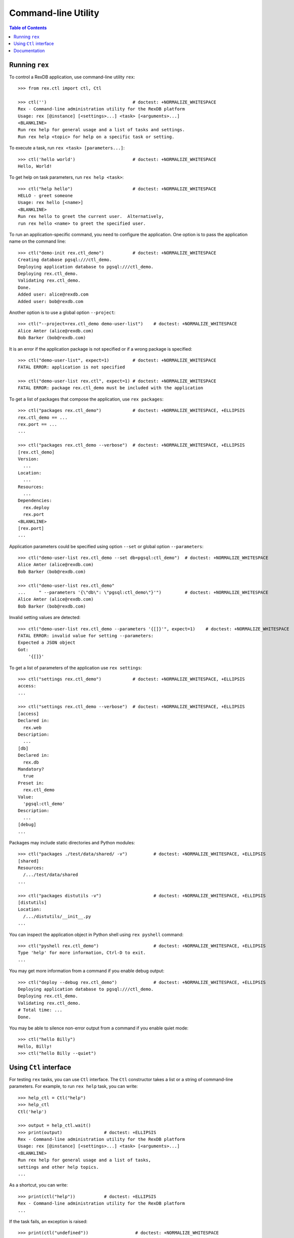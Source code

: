 ************************
  Command-line Utility
************************

.. contents:: Table of Contents


Running ``rex``
===============

To control a RexDB application, use command-line utility ``rex``::

    >>> from rex.ctl import ctl, Ctl

    >>> ctl('')                                 # doctest: +NORMALIZE_WHITESPACE
    Rex - Command-line administration utility for the RexDB platform
    Usage: rex [@instance] [<settings>...] <task> [<arguments>...]
    <BLANKLINE>
    Run rex help for general usage and a list of tasks and settings.
    Run rex help <topic> for help on a specific task or setting.

To execute a task, run ``rex <task> [parameters...]``::

    >>> ctl('hello world')                      # doctest: +NORMALIZE_WHITESPACE
    Hello, World!

To get help on task parameters, run ``rex help <task>``::

    >>> ctl("help hello")                       # doctest: +NORMALIZE_WHITESPACE
    HELLO - greet someone
    Usage: rex hello [<name>]
    <BLANKLINE>
    Run rex hello to greet the current user.  Alternatively,
    run rex hello <name> to greet the specified user.

To run an application-specific command, you need to configure the application.
One option is to pass the application name on the command line::

    >>> ctl("demo-init rex.ctl_demo")           # doctest: +NORMALIZE_WHITESPACE
    Creating database pgsql:///ctl_demo.
    Deploying application database to pgsql:///ctl_demo.
    Deploying rex.ctl_demo.
    Validating rex.ctl_demo.
    Done.
    Added user: alice@rexdb.com
    Added user: bob@rexdb.com

Another option is to use a global option ``--project``::

    >>> ctl("--project=rex.ctl_demo demo-user-list")    # doctest: +NORMALIZE_WHITESPACE
    Alice Amter (alice@rexdb.com)
    Bob Barker (bob@rexdb.com)

It is an error if the application package is not specified or if a wrong
package is specified::

    >>> ctl("demo-user-list", expect=1)         # doctest: +NORMALIZE_WHITESPACE
    FATAL ERROR: application is not specified

    >>> ctl("demo-user-list rex.ctl", expect=1) # doctest: +NORMALIZE_WHITESPACE
    FATAL ERROR: package rex.ctl_demo must be included with the application

To get a list of packages that compose the application, use ``rex packages``::

    >>> ctl("packages rex.ctl_demo")            # doctest: +NORMALIZE_WHITESPACE, +ELLIPSIS
    rex.ctl_demo == ...
    rex.port == ...
    ...

    >>> ctl("packages rex.ctl_demo --verbose")  # doctest: +NORMALIZE_WHITESPACE, +ELLIPSIS
    [rex.ctl_demo]
    Version:
      ...
    Location:
      ...
    Resources:
      ...
    Dependencies:
      rex.deploy
      rex.port
    <BLANKLINE>
    [rex.port]
    ...

Application parameters could be specified using option ``--set`` or global
option ``--parameters``::

    >>> ctl("demo-user-list rex.ctl_demo --set db=pgsql:ctl_demo")  # doctest: +NORMALIZE_WHITESPACE
    Alice Amter (alice@rexdb.com)
    Bob Barker (bob@rexdb.com)

    >>> ctl("demo-user-list rex.ctl_demo"
    ...     " --parameters '{\"db\": \"pgsql:ctl_demo\"}'")         # doctest: +NORMALIZE_WHITESPACE
    Alice Amter (alice@rexdb.com)
    Bob Barker (bob@rexdb.com)

Invalid setting values are detected::

    >>> ctl("demo-user-list rex.ctl_demo --parameters '{[]}'", expect=1)    # doctest: +NORMALIZE_WHITESPACE
    FATAL ERROR: invalid value for setting --parameters:
    Expected a JSON object
    Got:
        '{[]}'

To get a list of parameters of the application use ``rex settings``::

    >>> ctl("settings rex.ctl_demo")            # doctest: +NORMALIZE_WHITESPACE, +ELLIPSIS
    access:
    ...

    >>> ctl("settings rex.ctl_demo --verbose")  # doctest: +NORMALIZE_WHITESPACE, +ELLIPSIS
    [access]
    Declared in:
      rex.web
    Description:
      ...
    [db]
    Declared in:
      rex.db
    Mandatory?
      true
    Preset in:
      rex.ctl_demo
    Value:
      'pgsql:ctl_demo'
    Description:
      ...
    [debug]
    ...

Packages may include static directories and Python modules::

    >>> ctl("packages ./test/data/shared/ -v")          # doctest: +NORMALIZE_WHITESPACE, +ELLIPSIS
    [shared]
    Resources:
      /.../test/data/shared
    ...

    >>> ctl("packages distutils -v")                    # doctest: +NORMALIZE_WHITESPACE, +ELLIPSIS
    [distutils]
    Location:
      /.../distutils/__init__.py
    ...

You can inspect the application object in Python shell using ``rex pyshell``
command::

    >>> ctl("pyshell rex.ctl_demo")                     # doctest: +NORMALIZE_WHITESPACE, +ELLIPSIS
    Type 'help' for more information, Ctrl-D to exit.
    ...

You may get more information from a command if you enable debug output::

    >>> ctl("deploy --debug rex.ctl_demo")              # doctest: +NORMALIZE_WHITESPACE, +ELLIPSIS
    Deploying application database to pgsql:///ctl_demo.
    Deploying rex.ctl_demo.
    Validating rex.ctl_demo.
    # Total time: ...
    Done.

You may be able to silence non-error output from a command if you enable quiet
mode::

    >>> ctl("hello Billy")
    Hello, Billy!
    >>> ctl("hello Billy --quiet")


Using ``Ctl`` interface
=======================

For testing ``rex`` tasks, you can use ``Ctl`` interface.  The ``Ctl`` constructor
takes a list or a string of command-line parameters.  For example, to run ``rex help``
task, you can write::

    >>> help_ctl = Ctl("help")
    >>> help_ctl
    Ctl('help')

    >>> output = help_ctl.wait()
    >>> print(output)                # doctest: +ELLIPSIS
    Rex - Command-line administration utility for the RexDB platform
    Usage: rex [@instance] [<settings>...] <task> [<arguments>...]
    <BLANKLINE>
    Run rex help for general usage and a list of tasks,
    settings and other help topics.
    ...

As a shortcut, you can write::

    >>> print(ctl("help"))           # doctest: +ELLIPSIS
    Rex - Command-line administration utility for the RexDB platform
    ...

If the task fails, an exception is raised::

    >>> print(ctl("undefined"))                  # doctest: +NORMALIZE_WHITESPACE
    Traceback (most recent call last):
      ...
    rex.core.Error: Received unexpected exit code:
        expected 0; got 1
    With output:
        FATAL ERROR: unknown task undefined
    From:
        rex undefined

You can allow the task to return a non-zero exit code by supplying ``expect``
parameter::

    >>> ctl("undefined", expect=1)              # doctest: +NORMALIZE_WHITESPACE
    FATAL ERROR: unknown task undefined

You can start a long-running process too.  For example, you can start the
development HTTP server::

    >>> import random
    >>> random_port = random.randrange(8000, 9000)

    >>> serve_ctl = Ctl("serve rex.ctl_demo --port=%s" % random_port)

You can now make a query::

    >>> import urllib.request, urllib.parse, urllib.error
    >>> output = None
    >>> import time
    >>> time.sleep(10)
    >>> while not output:
    ...     try: output = urllib.request.urlopen('http://127.0.0.1:%s/' % random_port)
    ...     except IOError: pass
    >>> print(output.read().decode('utf-8'))
    <!DOCTYPE html>
    <title>Welcome to REX.CTL_DEMO!</title>

To stop the server, use ``rex.ctl.Ctl.stop()``::

    >>> print(serve_ctl.stop())                  # doctest: +NORMALIZE_WHITESPACE, +ELLIPSIS
    Serving rex.ctl_demo on 127.0.0.1:8...
    ... - - [...] "GET / HTTP/1.1" 200 55


Documentation
=============

``rex.ctl`` can generate documentation for available commands.  To get
a list of documentation entries, write::

    >>> from rex.ctl import Task

    >>> entries = Task.document_all()

    >>> for entry in entries:
    ...     print(entry.index)
    help
    packages
    pyshell
    settings


